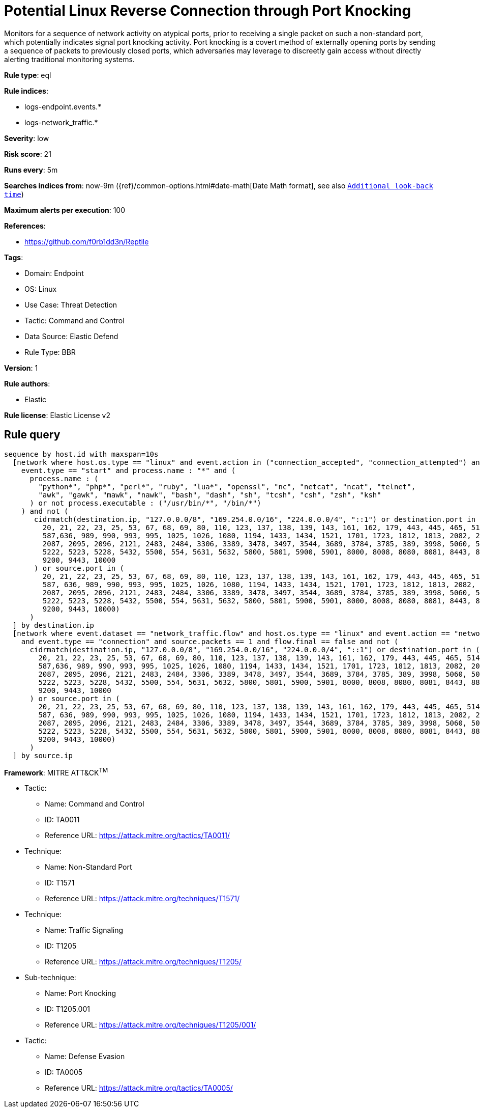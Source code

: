 [[potential-linux-reverse-connection-through-port-knocking]]
= Potential Linux Reverse Connection through Port Knocking

Monitors for a sequence of network activity on atypical ports, prior to receiving a single packet on such a non-standard port, which potentially indicates signal port knocking activity. Port knocking is a covert method of externally opening ports by sending a sequence of packets to previously closed ports, which adversaries may leverage to discreetly gain access without directly alerting traditional monitoring systems.

*Rule type*: eql

*Rule indices*: 

* logs-endpoint.events.*
* logs-network_traffic.*

*Severity*: low

*Risk score*: 21

*Runs every*: 5m

*Searches indices from*: now-9m ({ref}/common-options.html#date-math[Date Math format], see also <<rule-schedule, `Additional look-back time`>>)

*Maximum alerts per execution*: 100

*References*: 

* https://github.com/f0rb1dd3n/Reptile

*Tags*: 

* Domain: Endpoint
* OS: Linux
* Use Case: Threat Detection
* Tactic: Command and Control
* Data Source: Elastic Defend
* Rule Type: BBR

*Version*: 1

*Rule authors*: 

* Elastic

*Rule license*: Elastic License v2


== Rule query


[source, js]
----------------------------------
sequence by host.id with maxspan=10s
  [network where host.os.type == "linux" and event.action in ("connection_accepted", "connection_attempted") and 
    event.type == "start" and process.name : "*" and (
      process.name : (
        "python*", "php*", "perl*", "ruby", "lua*", "openssl", "nc", "netcat", "ncat", "telnet",
        "awk", "gawk", "mawk", "nawk", "bash", "dash", "sh", "tcsh", "csh", "zsh", "ksh"
      ) or not process.executable : ("/usr/bin/*", "/bin/*")
    ) and not (
       cidrmatch(destination.ip, "127.0.0.0/8", "169.254.0.0/16", "224.0.0.0/4", "::1") or destination.port in (
         20, 21, 22, 23, 25, 53, 67, 68, 69, 80, 110, 123, 137, 138, 139, 143, 161, 162, 179, 443, 445, 465, 514, 515,
         587,636, 989, 990, 993, 995, 1025, 1026, 1080, 1194, 1433, 1434, 1521, 1701, 1723, 1812, 1813, 2082, 2083, 2086,
         2087, 2095, 2096, 2121, 2483, 2484, 3306, 3389, 3478, 3497, 3544, 3689, 3784, 3785, 389, 3998, 5060, 5061, 5190,
         5222, 5223, 5228, 5432, 5500, 554, 5631, 5632, 5800, 5801, 5900, 5901, 8000, 8008, 8080, 8081, 8443, 8888, 9100,
         9200, 9443, 10000
       ) or source.port in (
         20, 21, 22, 23, 25, 53, 67, 68, 69, 80, 110, 123, 137, 138, 139, 143, 161, 162, 179, 443, 445, 465, 514, 515,
         587, 636, 989, 990, 993, 995, 1025, 1026, 1080, 1194, 1433, 1434, 1521, 1701, 1723, 1812, 1813, 2082, 2083, 2086,
         2087, 2095, 2096, 2121, 2483, 2484, 3306, 3389, 3478, 3497, 3544, 3689, 3784, 3785, 389, 3998, 5060, 5061, 5190,
         5222, 5223, 5228, 5432, 5500, 554, 5631, 5632, 5800, 5801, 5900, 5901, 8000, 8008, 8080, 8081, 8443, 8888, 9100,
         9200, 9443, 10000)
      )
  ] by destination.ip
  [network where event.dataset == "network_traffic.flow" and host.os.type == "linux" and event.action == "network_flow"
    and event.type == "connection" and source.packets == 1 and flow.final == false and not (
      cidrmatch(destination.ip, "127.0.0.0/8", "169.254.0.0/16", "224.0.0.0/4", "::1") or destination.port in (
        20, 21, 22, 23, 25, 53, 67, 68, 69, 80, 110, 123, 137, 138, 139, 143, 161, 162, 179, 443, 445, 465, 514, 515,
        587,636, 989, 990, 993, 995, 1025, 1026, 1080, 1194, 1433, 1434, 1521, 1701, 1723, 1812, 1813, 2082, 2083, 2086,
        2087, 2095, 2096, 2121, 2483, 2484, 3306, 3389, 3478, 3497, 3544, 3689, 3784, 3785, 389, 3998, 5060, 5061, 5190,
        5222, 5223, 5228, 5432, 5500, 554, 5631, 5632, 5800, 5801, 5900, 5901, 8000, 8008, 8080, 8081, 8443, 8888, 9100,
        9200, 9443, 10000
      ) or source.port in (
        20, 21, 22, 23, 25, 53, 67, 68, 69, 80, 110, 123, 137, 138, 139, 143, 161, 162, 179, 443, 445, 465, 514, 515,
        587, 636, 989, 990, 993, 995, 1025, 1026, 1080, 1194, 1433, 1434, 1521, 1701, 1723, 1812, 1813, 2082, 2083, 2086,
        2087, 2095, 2096, 2121, 2483, 2484, 3306, 3389, 3478, 3497, 3544, 3689, 3784, 3785, 389, 3998, 5060, 5061, 5190,
        5222, 5223, 5228, 5432, 5500, 554, 5631, 5632, 5800, 5801, 5900, 5901, 8000, 8008, 8080, 8081, 8443, 8888, 9100,
        9200, 9443, 10000)
      )
  ] by source.ip

----------------------------------

*Framework*: MITRE ATT&CK^TM^

* Tactic:
** Name: Command and Control
** ID: TA0011
** Reference URL: https://attack.mitre.org/tactics/TA0011/
* Technique:
** Name: Non-Standard Port
** ID: T1571
** Reference URL: https://attack.mitre.org/techniques/T1571/
* Technique:
** Name: Traffic Signaling
** ID: T1205
** Reference URL: https://attack.mitre.org/techniques/T1205/
* Sub-technique:
** Name: Port Knocking
** ID: T1205.001
** Reference URL: https://attack.mitre.org/techniques/T1205/001/
* Tactic:
** Name: Defense Evasion
** ID: TA0005
** Reference URL: https://attack.mitre.org/tactics/TA0005/
